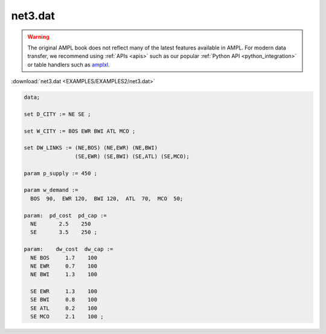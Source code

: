 net3.dat
========


.. warning::
    The original AMPL book does not reflect many of the latest features available in AMPL.
    For modern data transfer, we recommend using :ref:`APIs <apis>` such as our popular :ref:`Python API <python_integration>` or table handlers such as `amplxl <https://plugins.ampl.com/amplxl.html>`_.

:download:`net3.dat <EXAMPLES/EXAMPLES2/net3.dat>`

.. code-block:: ampl

    data;
    
    set D_CITY := NE SE ;
    
    set W_CITY := BOS EWR BWI ATL MCO ;
    
    set DW_LINKS := (NE,BOS) (NE,EWR) (NE,BWI)
                    (SE,EWR) (SE,BWI) (SE,ATL) (SE,MCO);
    
    param p_supply := 450 ;
    
    param w_demand :=
      BOS  90,  EWR 120,  BWI 120,  ATL  70,  MCO  50;
    
    param:  pd_cost  pd_cap :=
      NE       2.5    250
      SE       3.5    250 ;
    
    param:    dw_cost  dw_cap :=
      NE BOS     1.7    100
      NE EWR     0.7    100
      NE BWI     1.3    100
    
      SE EWR     1.3    100
      SE BWI     0.8    100
      SE ATL     0.2    100
      SE MCO     2.1    100 ;
    
